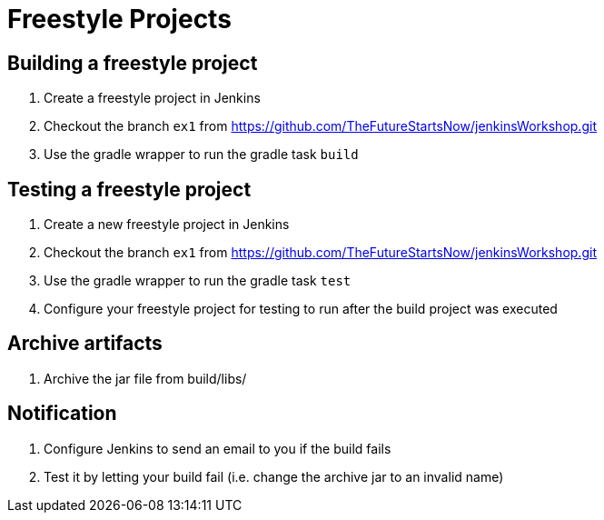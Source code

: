 = Freestyle Projects

== Building a freestyle project
. Create a freestyle project in Jenkins
. Checkout the branch `ex1` from https://github.com/TheFutureStartsNow/jenkinsWorkshop.git[https://github.com/TheFutureStartsNow/jenkinsWorkshop.git]
. Use the gradle wrapper to run the gradle task `build`

== Testing a freestyle project
. Create a new freestyle project in Jenkins
. Checkout the branch `ex1` from https://github.com/TheFutureStartsNow/jenkinsWorkshop.git[https://github.com/TheFutureStartsNow/jenkinsWorkshop.git]
. Use the gradle wrapper to run the gradle task `test`
. Configure your freestyle project for testing to run after the build project was executed

== Archive artifacts
. Archive the jar file from build/libs/

== Notification
. Configure Jenkins to send an email to you if the build fails
. Test it by letting your build fail (i.e. change the archive jar to an invalid name)